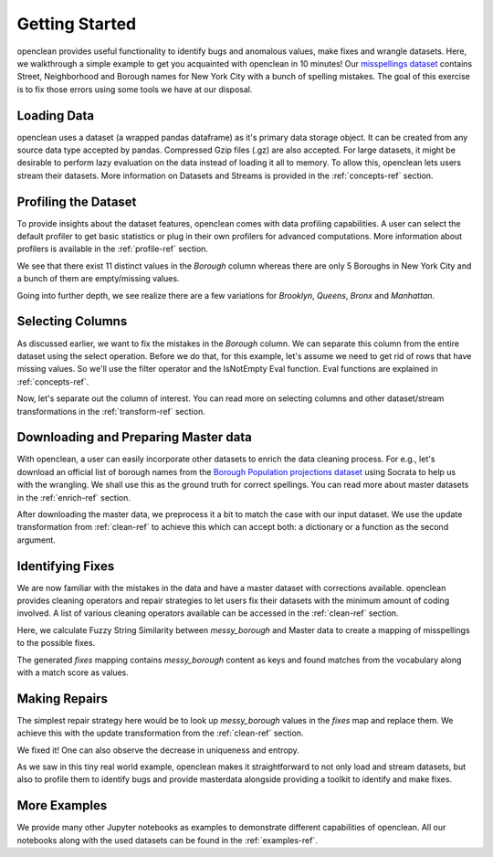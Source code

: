 .. _start-ref:

Getting Started
===============

openclean provides useful functionality to identify bugs and anomalous values, make fixes and wrangle datasets. Here, we walkthrough
a simple example to get you acquainted with openclean in 10 minutes! Our `misspellings dataset <https://github.com/VIDA-NYU/openclean-core/blob/documentation/docs/source/data/misspellings.csv>`_
contains Street, Neighborhood and Borough names for New York City with a bunch of spelling mistakes. The goal of this exercise
is to fix those errors using some tools we have at our disposal.


Loading Data
------------
openclean uses a dataset (a wrapped pandas dataframe) as it's primary data storage object.
It can be created from any source data type accepted by pandas. Compressed Gzip files (.gz) are also accepted.
For large datasets, it might be desirable to perform lazy evaluation on the data instead of loading it all to memory.
To allow this, openclean lets users stream their datasets. More information on Datasets and Streams is provided in the
:ref:`concepts-ref` section.

.. jupyter-execute::

    import os

    path_to_file = os.path.join(os.getcwd(), 'source', 'data')

.. jupyter-execute::

    from openclean.data.load import dataset

    ds = dataset(os.path.join(path_to_file, 'misspellings.csv'))

    ds.head()


Profiling the Dataset
---------------------
To provide insights about the dataset features, openclean comes with data profiling capabilities. A user can select the default
profiler to get basic statistics or plug in their own profilers for advanced computations. More information about
profilers is available in the :ref:`profile-ref` section.

.. jupyter-execute::

    from openclean.profiling.dataset import dataset_profile

    # generate a profile
    profiles = dataset_profile(ds)

    # see all stats
    profiles.stats()


We see that there exist 11 distinct values in the `Borough` column whereas there are only 5 Boroughs in New York City and
a bunch of them are empty/missing values.

.. jupyter-execute::

    ds['Borough'].value_counts()


Going into further depth, we see realize there are a few variations for `Brooklyn`, `Queens`, `Bronx` and `Manhattan`.


Selecting Columns
-----------------
As discussed earlier, we want to fix the mistakes in the `Borough` column. We can separate this column from the entire dataset using
the select operation. Before we do that, for this example, let's assume we need to get rid of rows that have missing values.
So we'll use the filter operator and the IsNotEmpty Eval function. Eval functions are explained in :ref:`concepts-ref`.

.. jupyter-execute::

    from openclean.operator.transform.filter import filter
    from openclean.function.eval.null import IsNotEmpty

    ds = filter(ds, predicate=IsNotEmpty('Borough'))

    ds['Borough'].value_counts()


Now, let's separate out the column of interest. You can read more on selecting columns and other dataset/stream transformations
in the :ref:`transform-ref` section.

.. jupyter-execute::

    from openclean.operator.transform.select import select

    misspelled_data = select(ds, columns=['Borough'], names=['messy_borough'])

    misspelled_data['messy_borough'].unique()


Downloading and Preparing Master data
-------------------------------------
With openclean, a user can easily incorporate other datasets to enrich the data cleaning process. For e.g., let's download an official
list of borough names from the `Borough Population projections dataset <https://dev.socrata.com/foundry/data.cityofnewyork.us/xywu-7bv9>`_
using Socrata to help us with the wrangling. We shall use this as the ground truth for correct spellings.
You can read more about master datasets in the :ref:`enrich-ref` section.

After downloading the master data, we preprocess it a bit to match the case with our input dataset. We use the update
transformation from :ref:`clean-ref` to achieve this which can accept both: a dictionary or a function as the second argument.

.. jupyter-execute::

    from openclean.data.source.socrata import Socrata
    from openclean.operator.transform.update import update

    # download the master data and select the relevant column
    nyc_boroughs = Socrata().dataset('xywu-7bv9').load()
    nyc_boroughs = select(nyc_boroughs, columns=['Borough'])

    # uppercase and strip the values to match with the misspelled data
    nyc_boroughs = update(nyc_boroughs, 'Borough', str.upper)
    nyc_boroughs = update(nyc_boroughs, 'Borough', str.strip)

    nyc_boroughs


Identifying Fixes
-----------------
We are now familiar with the mistakes in the data and have a master dataset with corrections available. openclean
provides cleaning operators and repair strategies to let users fix their datasets with the minimum amount of coding
involved. A list of various cleaning operators available can be accessed in the :ref:`clean-ref` section.

Here, we calculate Fuzzy String Similarity between `messy_borough` and Master data to create a mapping of misspellings
to the possible fixes.

.. jupyter-execute::

    from openclean.function.matching.base import DefaultStringMatcher
    from openclean.function.matching.fuzzy import FuzzySimilarity
    from openclean.data.mapping import Mapping
    from pprint import pprint

    # the master vocabulary list
    VOCABULARY = nyc_boroughs['Borough']

    # create a string matcher that uses the provided vocabulary and similarity algorithm
    matcher = DefaultStringMatcher(
            vocabulary=VOCABULARY,
            similarity=FuzzySimilarity()
    )

    # create a mapping to store the fixes
    fixes = Mapping()

    # look for matches in the vocabulary
    for query in set(misspelled_data['messy_borough']):
        fixes.add(query, matcher.find_matches(query))

    # print the fixes
    pprint(fixes)


The generated `fixes` mapping contains `messy_borough` content as keys and found matches from the vocabulary along with
a match score as values.

Making Repairs
--------------
The simplest repair strategy here would be to look up `messy_borough` values in the `fixes` map and replace them. We
achieve this with the update transformation from the :ref:`clean-ref` section.

.. jupyter-execute::

    from openclean.operator.transform.update import update

    misspelled_data = update(misspelled_data, 'messy_borough', fixes.to_lookup())

    misspelled_data['messy_borough'].unique()


We fixed it! One can also observe the decrease in uniqueness and entropy.

.. jupyter-execute::

    dataset_profile(misspelled_data).stats()


As we saw in this tiny real world example, openclean makes it straightforward to
not only load and stream datasets, but also to profile them to identify bugs and provide masterdata alongside providing
a toolkit to identify and make fixes.


More Examples
-------------
We provide many other Jupyter notebooks as examples to demonstrate different capabilities of openclean. All our notebooks
along with the used datasets can be found in the :ref:`examples-ref`.